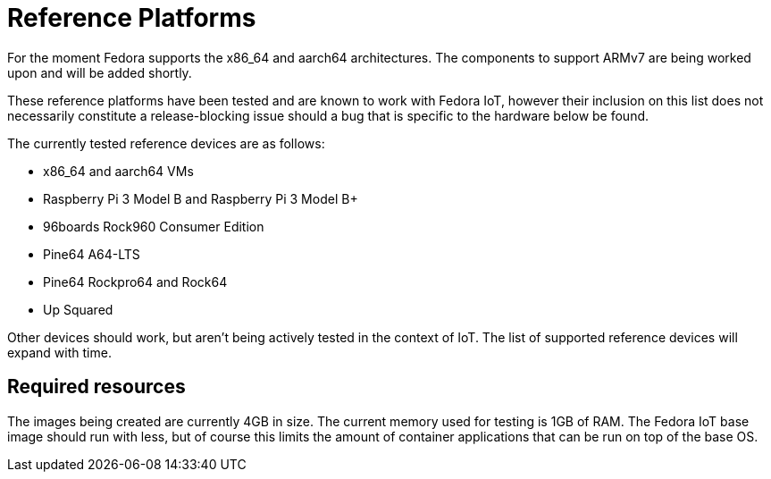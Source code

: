 = Reference Platforms

For the moment Fedora supports the x86_64 and aarch64 architectures.
The components to support ARMv7 are being worked upon and will be added shortly.

These reference platforms have been tested and are known to work with Fedora IoT, however their inclusion on this list does not necessarily constitute a release-blocking issue should a bug that is specific to the hardware below be found.

The currently tested reference devices are as follows:

* x86_64 and aarch64 VMs
* Raspberry Pi 3 Model B and Raspberry Pi 3 Model B+
* 96boards Rock960 Consumer Edition
* Pine64 A64-LTS
* Pine64 Rockpro64 and Rock64
* Up Squared

Other devices should work, but aren't being actively tested in the context of IoT.
The list of supported reference devices will expand with time.

== Required resources

The images being created are currently 4GB in size.
The current memory used for testing is 1GB of RAM.
The Fedora IoT base image should run with less,
but of course this limits the amount of container applications that can be run on top of the base OS.
